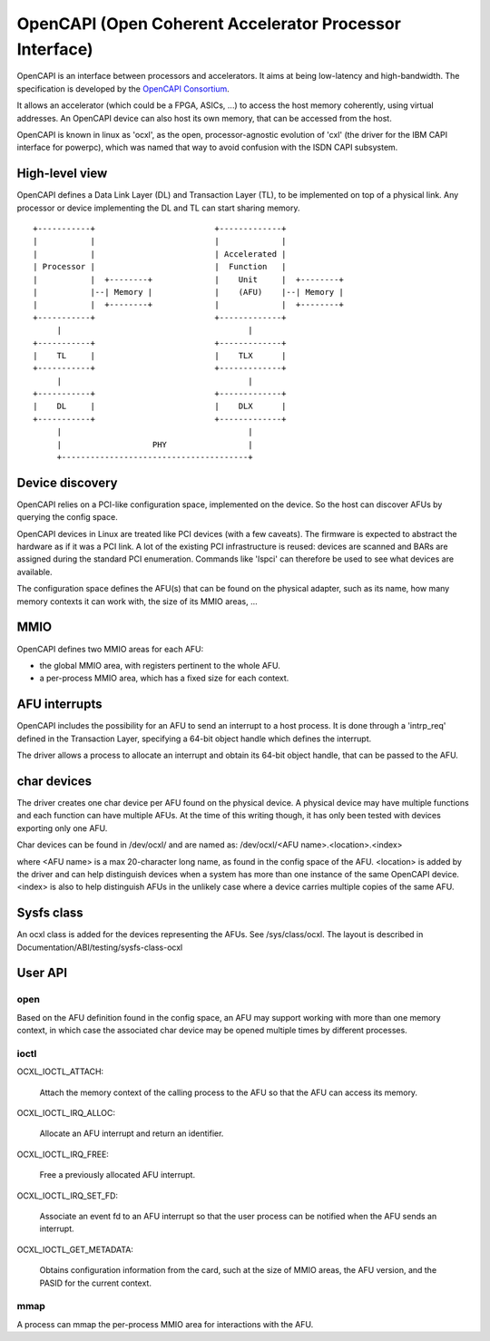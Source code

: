 ========================================================
OpenCAPI (Open Coherent Accelerator Processor Interface)
========================================================

OpenCAPI is an interface between processors and accelerators. It aims
at being low-latency and high-bandwidth. The specification is
developed by the `OpenCAPI Consortium <http://opencapi.org/>`_.

It allows an accelerator (which could be a FPGA, ASICs, ...) to access
the host memory coherently, using virtual addresses. An OpenCAPI
device can also host its own memory, that can be accessed from the
host.

OpenCAPI is known in linux as 'ocxl', as the open, processor-agnostic
evolution of 'cxl' (the driver for the IBM CAPI interface for
powerpc), which was named that way to avoid confusion with the ISDN
CAPI subsystem.


High-level view
===============

OpenCAPI defines a Data Link Layer (DL) and Transaction Layer (TL), to
be implemented on top of a physical link. Any processor or device
implementing the DL and TL can start sharing memory.

::

  +-----------+                         +-------------+
  |           |                         |             |
  |           |                         | Accelerated |
  | Processor |                         |  Function   |
  |           |  +--------+             |    Unit     |  +--------+
  |           |--| Memory |             |    (AFU)    |--| Memory |
  |           |  +--------+             |             |  +--------+
  +-----------+                         +-------------+
       |                                       |
  +-----------+                         +-------------+
  |    TL     |                         |    TLX      |
  +-----------+                         +-------------+
       |                                       |
  +-----------+                         +-------------+
  |    DL     |                         |    DLX      |
  +-----------+                         +-------------+
       |                                       |
       |                   PHY                 |
       +---------------------------------------+



Device discovery
================

OpenCAPI relies on a PCI-like configuration space, implemented on the
device. So the host can discover AFUs by querying the config space.

OpenCAPI devices in Linux are treated like PCI devices (with a few
caveats). The firmware is expected to abstract the hardware as if it
was a PCI link. A lot of the existing PCI infrastructure is reused:
devices are scanned and BARs are assigned during the standard PCI
enumeration. Commands like 'lspci' can therefore be used to see what
devices are available.

The configuration space defines the AFU(s) that can be found on the
physical adapter, such as its name, how many memory contexts it can
work with, the size of its MMIO areas, ...



MMIO
====

OpenCAPI defines two MMIO areas for each AFU:

* the global MMIO area, with registers pertinent to the whole AFU.
* a per-process MMIO area, which has a fixed size for each context.



AFU interrupts
==============

OpenCAPI includes the possibility for an AFU to send an interrupt to a
host process. It is done through a 'intrp_req' defined in the
Transaction Layer, specifying a 64-bit object handle which defines the
interrupt.

The driver allows a process to allocate an interrupt and obtain its
64-bit object handle, that can be passed to the AFU.



char devices
============

The driver creates one char device per AFU found on the physical
device. A physical device may have multiple functions and each
function can have multiple AFUs. At the time of this writing though,
it has only been tested with devices exporting only one AFU.

Char devices can be found in /dev/ocxl/ and are named as:
/dev/ocxl/<AFU name>.<location>.<index>

where <AFU name> is a max 20-character long name, as found in the
config space of the AFU.
<location> is added by the driver and can help distinguish devices
when a system has more than one instance of the same OpenCAPI device.
<index> is also to help distinguish AFUs in the unlikely case where a
device carries multiple copies of the same AFU.



Sysfs class
===========

An ocxl class is added for the devices representing the AFUs. See
/sys/class/ocxl. The layout is described in
Documentation/ABI/testing/sysfs-class-ocxl



User API
========

open
----

Based on the AFU definition found in the config space, an AFU may
support working with more than one memory context, in which case the
associated char device may be opened multiple times by different
processes.


ioctl
-----

OCXL_IOCTL_ATTACH:

  Attach the memory context of the calling process to the AFU so that
  the AFU can access its memory.

OCXL_IOCTL_IRQ_ALLOC:

  Allocate an AFU interrupt and return an identifier.

OCXL_IOCTL_IRQ_FREE:

  Free a previously allocated AFU interrupt.

OCXL_IOCTL_IRQ_SET_FD:

  Associate an event fd to an AFU interrupt so that the user process
  can be notified when the AFU sends an interrupt.

OCXL_IOCTL_GET_METADATA:

  Obtains configuration information from the card, such at the size of
  MMIO areas, the AFU version, and the PASID for the current context.


mmap
----

A process can mmap the per-process MMIO area for interactions with the
AFU.
